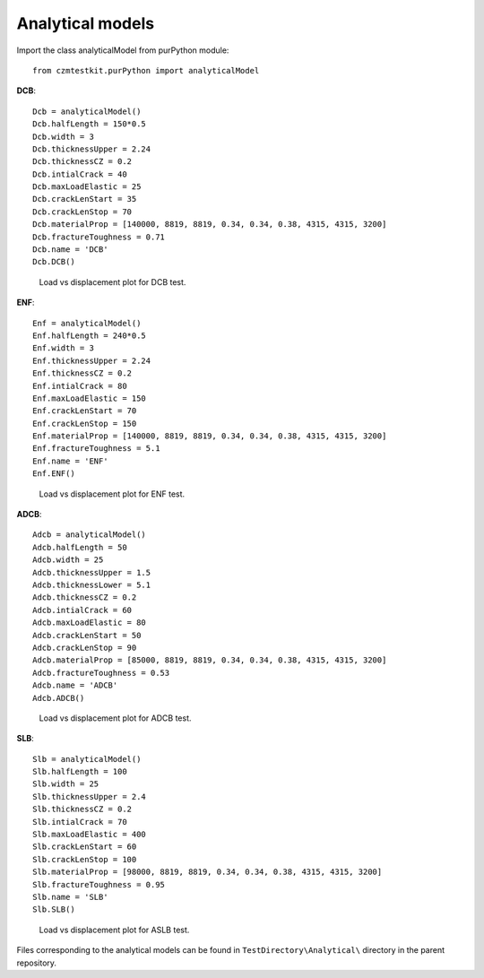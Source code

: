 Analytical models
===================

Import the class analyticalModel from purPython module::

    from czmtestkit.purPython import analyticalModel

**DCB**::

    Dcb = analyticalModel()
    Dcb.halfLength = 150*0.5
    Dcb.width = 3
    Dcb.thicknessUpper = 2.24
    Dcb.thicknessCZ = 0.2
    Dcb.intialCrack = 40
    Dcb.maxLoadElastic = 25
    Dcb.crackLenStart = 35
    Dcb.crackLenStop = 70
    Dcb.materialProp = [140000, 8819, 8819, 0.34, 0.34, 0.38, 4315, 4315, 3200]
    Dcb.fractureToughness = 0.71
    Dcb.name = 'DCB'
    Dcb.DCB()

.. figure:: ../../../TestDirectory/Analytical/DCB.png
   :width: 50 %
   :alt: Load vs displacement plot for DCB test

   Load vs displacement plot for DCB test.

**ENF**::

    Enf = analyticalModel()
    Enf.halfLength = 240*0.5
    Enf.width = 3
    Enf.thicknessUpper = 2.24
    Enf.thicknessCZ = 0.2
    Enf.intialCrack = 80
    Enf.maxLoadElastic = 150
    Enf.crackLenStart = 70
    Enf.crackLenStop = 150
    Enf.materialProp = [140000, 8819, 8819, 0.34, 0.34, 0.38, 4315, 4315, 3200]
    Enf.fractureToughness = 5.1
    Enf.name = 'ENF'
    Enf.ENF()

.. figure:: ../../../TestDirectory/Analytical/ENF.png
   :width: 50 %
   :alt: Load vs displacement plot for ENF test

   Load vs displacement plot for ENF test.

**ADCB**::

    Adcb = analyticalModel()
    Adcb.halfLength = 50
    Adcb.width = 25
    Adcb.thicknessUpper = 1.5
    Adcb.thicknessLower = 5.1
    Adcb.thicknessCZ = 0.2
    Adcb.intialCrack = 60
    Adcb.maxLoadElastic = 80
    Adcb.crackLenStart = 50
    Adcb.crackLenStop = 90
    Adcb.materialProp = [85000, 8819, 8819, 0.34, 0.34, 0.38, 4315, 4315, 3200]
    Adcb.fractureToughness = 0.53
    Adcb.name = 'ADCB'
    Adcb.ADCB()

.. figure:: ../../../TestDirectory/Analytical/ADCB.png
   :width: 50 %
   :alt: Load vs displacement plot for ADCB test

   Load vs displacement plot for ADCB test.

**SLB**::

    Slb = analyticalModel()
    Slb.halfLength = 100
    Slb.width = 25
    Slb.thicknessUpper = 2.4
    Slb.thicknessCZ = 0.2
    Slb.intialCrack = 70
    Slb.maxLoadElastic = 400
    Slb.crackLenStart = 60
    Slb.crackLenStop = 100
    Slb.materialProp = [98000, 8819, 8819, 0.34, 0.34, 0.38, 4315, 4315, 3200]
    Slb.fractureToughness = 0.95
    Slb.name = 'SLB'
    Slb.SLB()

.. figure:: ../../../TestDirectory/Analytical/SLB.png
   :width: 50 %
   :alt: Load vs displacement plot for ASLB test

   Load vs displacement plot for ASLB test.

Files corresponding to the analytical models can be found in ``TestDirectory\Analytical\`` directory in the parent repository.